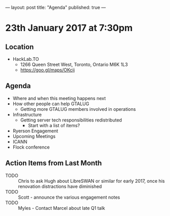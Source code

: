 ---
layout: post
title: "Agenda"
published: true
---

* 23th January 2017 at 7:30pm

** Location

- HackLab.TO
  - 1266 Queen Street West, Toronto, Ontario M6K 1L3
  - <https://goo.gl/maps/OKcij>

** Agenda

- Where and when this meeting happens next
- How other people can help GTALUG
  - Getting more GTALUG members involved in operations
- Infrastructure
  - Getting server tech responsibilities redistributed
    - Start with a list of items?
- Ryerson Engagement
- Upcoming Meetings
- ICANN
- Flock conference

** Action Items from Last Month
  - TODO :: Chris to ask Hugh about LibreSWAN or similar for early 2017, once his renovation distractions have diminished
  - TODO :: Scott - announce the various engagement notes
  - TODO :: Myles - Contact Marcel about late Q1 talk
